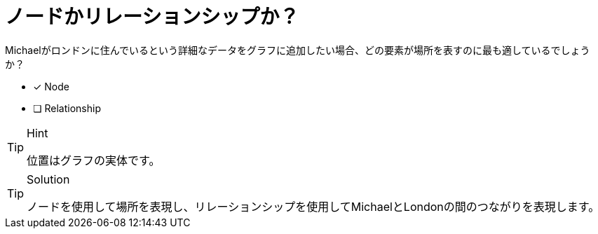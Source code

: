 :id: q1
[#{id}.question]

= ノードかリレーションシップか？

Michaelがロンドンに住んでいるという詳細なデータをグラフに追加したい場合、どの要素が場所を表すのに最も適しているでしょうか？

* [x] Node
* [ ] Relationship

[TIP,role=hint]
.Hint
====
位置はグラフの実体です。
====

[TIP,role=solution]
.Solution
====
ノードを使用して場所を表現し、リレーションシップを使用してMichaelとLondonの間のつながりを表現します。
====